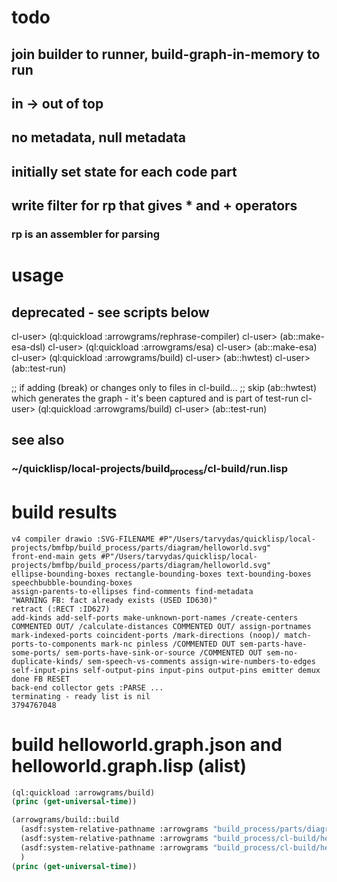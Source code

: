 * todo
** join builder to runner, build-graph-in-memory to run
** in -> out of top
** no metadata, null metadata
** initially set state for each code part
** write filter for rp that gives * and + operators
*** rp is an assembler for parsing

* usage
** deprecated - see scripts below
  cl-user> (ql:quickload :arrowgrams/rephrase-compiler)
  cl-user> (ab::make-esa-dsl)
  cl-user> (ql:quickload :arrowgrams/esa)
  cl-user> (ab::make-esa)
  cl-user> (ql:quickload :arrowgrams/build)
  cl-user> (ab::hwtest)
  cl-user> (ab::test-run)

;; if adding (break) or changes only to files in cl-build...
;; skip (ab::hwtest) which generates the graph - it's been captured and is part of test-run
  cl-user> (ql:quickload :arrowgrams/build)
  cl-user> (ab::test-run)

** see also
*** ~/quicklisp/local-projects/build_process/cl-build/run.lisp

* build results
#+RESULTS: arrowgrams
#+begin_example
v4 compiler drawio :SVG-FILENAME #P"/Users/tarvydas/quicklisp/local-projects/bmfbp/build_process/parts/diagram/helloworld.svg"
front-end-main gets #P"/Users/tarvydas/quicklisp/local-projects/bmfbp/build_process/parts/diagram/helloworld.svg"
ellipse-bounding-boxes rectangle-bounding-boxes text-bounding-boxes speechbubble-bounding-boxes 
assign-parents-to-ellipses find-comments find-metadata 
"WARNING FB: fact already exists (USED ID630)"
retract (:RECT :ID627)
add-kinds add-self-ports make-unknown-port-names /create-centers COMMENTED OUT/ /calculate-distances COMMENTED OUT/ assign-portnames mark-indexed-ports coincident-ports /mark-directions (noop)/ match-ports-to-components mark-nc pinless /COMMENTED OUT sem-parts-have-some-ports/ sem-ports-have-sink-or-source /COMMENTED OUT sem-no-duplicate-kinds/ sem-speech-vs-comments assign-wire-numbers-to-edges self-input-pins self-output-pins input-pins output-pins emitter demux done FB RESET 
back-end collector gets :PARSE ... 
terminating - ready list is nil
3794767048
#+end_example
* build helloworld.graph.json and helloworld.graph.lisp (alist)
#+name: arrowgrams
#+begin_src lisp :results output
  (ql:quickload :arrowgrams/build)
  (princ (get-universal-time))
#+end_src

#+name: arrowgrams
#+begin_src lisp :results output
  (arrowgrams/build::build
    (asdf:system-relative-pathname :arrowgrams "build_process/parts/diagram/helloworld.svg")
    (asdf:system-relative-pathname :arrowgrams "build_process/cl-build/helloworld.graph.json")
    (asdf:system-relative-pathname :arrowgrams "build_process/cl-build/helloworld.graph.lisp")
    )
  (princ (get-universal-time))
#+end_src

